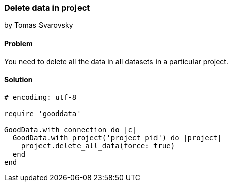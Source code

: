 === Delete data in project
by Tomas Svarovsky

==== Problem
You need to delete all the data in all datasets in a particular project.

==== Solution

[source,ruby]
----
# encoding: utf-8

require 'gooddata'

GoodData.with_connection do |c|
  GoodData.with_project('project_pid') do |project|
    project.delete_all_data(force: true)
  end
end
----